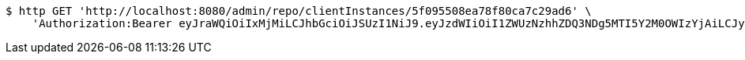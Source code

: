 [source,bash]
----
$ http GET 'http://localhost:8080/admin/repo/clientInstances/5f095508ea78f80ca7c29ad6' \
    'Authorization:Bearer eyJraWQiOiIxMjMiLCJhbGciOiJSUzI1NiJ9.eyJzdWIiOiI1ZWUzNzhhZDQ3NDg5MTI5Y2M0OWIzYjAiLCJyb2xlcyI6W10sImlzcyI6Im1tYWR1LmNvbSIsImdyb3VwcyI6WyJ0ZXN0Iiwic2FtcGxlIl0sImF1dGhvcml0aWVzIjpbXSwiY2xpZW50X2lkIjoiMjJlNjViNzItOTIzNC00MjgxLTlkNzMtMzIzMDA4OWQ0OWE3IiwiZG9tYWluX2lkIjoiMCIsImF1ZCI6InRlc3QiLCJuYmYiOjE1OTQ0NDcxMTIsInVzZXJfaWQiOiIxMTExMTExMTEiLCJzY29wZSI6ImEuZ2xvYmFsLmNsaWVudF9pbnN0YW5jZS5yZWFkIiwiZXhwIjoxNTk0NDQ3MTE3LCJpYXQiOjE1OTQ0NDcxMTIsImp0aSI6ImY1YmY3NWE2LTA0YTAtNDJmNy1hMWUwLTU4M2UyOWNkZTg2YyJ9.oIFjB6RoO1HGLHKlA6CNOrz8VzF5Afcx_IJt_Upb5q39uOiwP55JTcgQ3CTbYouZUybFpiwgW1GdGGEmKpi_MJuiAJ4fhJkf8ASkh8kJl_aXfz5dY-XODGKY__VY_EMiXlZ5Onhl0MEz7ZL5Bz8SXBHo1ZZt4yeSASwNwSAULc3y4vs1DqJT-PvSdG53QDTomMeDv5kFW-z79T9wHKKFKRzW8VmUjTU3GRiUbd4n1rbnXU_QSZegbDah2WjivkzUUyDKeJTVWGbl0e0_Hcos78zk5qdqOZh_niWvNNE7PMQ1f9Lw9hfuRODewPrpMHZHElXrRIjsXrQARO8rBZ0Uuw'
----